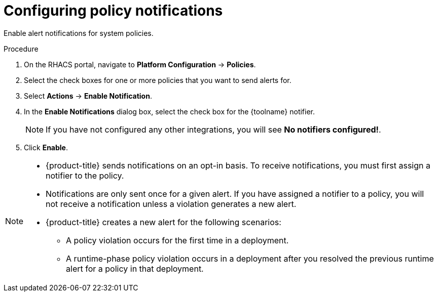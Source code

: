 // Module included in the following assemblies:
//
// * integration/integrate-with-email.adoc
// * integration/integrate-with-pagerduty.adoc
// Set :toolname: before using this module
:_module-type: PROCEDURE
[id="configure-policy-notifications_{context}"]
= Configuring policy notifications

Enable alert notifications for system policies.

.Procedure
. On the RHACS portal, navigate to *Platform Configuration* -> *Policies*.
. Select the check boxes for one or more policies that you want to send alerts for.
. Select *Actions* -> *Enable Notification*.
. In the *Enable Notifications* dialog box, select the check box for the {toolname} notifier.
+
[NOTE]
====
If you have not configured any other integrations, you will see *No notifiers configured!*.
====
. Click *Enable*.

[NOTE]
====
* {product-title} sends notifications on an opt-in basis.
To receive notifications, you must first assign a notifier to the policy.
* Notifications are only sent once for a given alert.
If you have assigned a notifier to a policy, you will not receive a notification unless a violation generates a new alert.

* {product-title} creates a new alert for the following scenarios:
** A policy violation occurs for the first time in a deployment.
** A runtime-phase policy violation occurs in a deployment after you resolved the previous runtime alert for a policy in that deployment.
====
